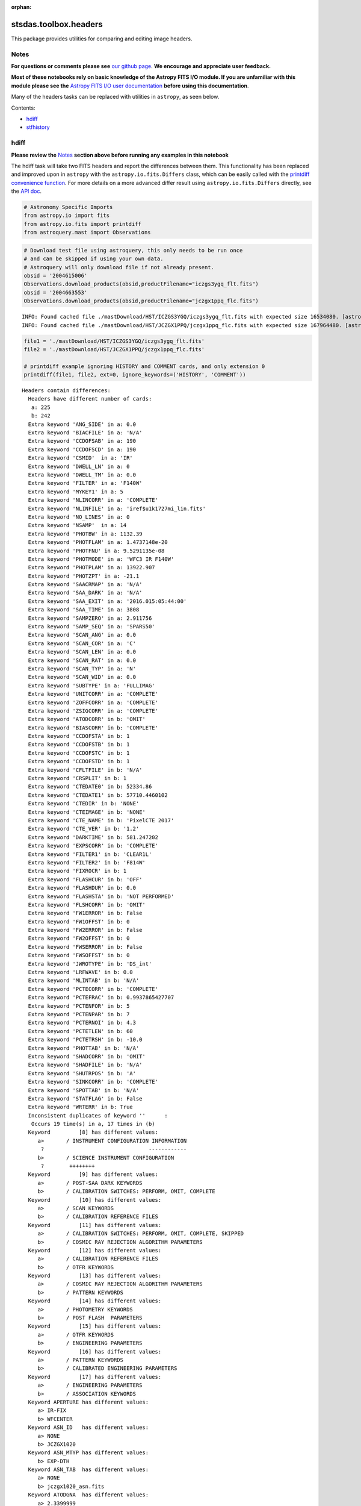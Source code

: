 :orphan:


stsdas.toolbox.headers
======================

This package provides utilities for comparing and editing image headers.

Notes
-----

**For questions or comments please see** `our github
page <https://github.com/spacetelescope/stak>`__. **We encourage and
appreciate user feedback.**

**Most of these notebooks rely on basic knowledge of the Astropy FITS
I/O module. If you are unfamiliar with this module please see the**
`Astropy FITS I/O user
documentation <http://docs.astropy.org/en/stable/io/fits/>`__ **before
using this documentation**.

Many of the headers tasks can be replaced with utilities in ``astropy``,
as seen below.

Contents:

-  `hdiff <#hdiff>`__
-  `stfhistory <#stfhistory>`__





hdiff
-----

**Please review the** `Notes <#notes>`__ **section above before running
any examples in this notebook**

The hdiff task will take two FITS headers and report the differences
between them. This functionality has been replaced and improved upon in
``astropy`` with the ``astropy.io.fits.Differs`` class, which can be
easily called with the `printdiff convenience
function <http://docs.astropy.org/en/stable/io/fits/api/files.html#printdiff>`__.
For more details on a more advanced differ result using
``astropy.io.fits.Differs`` directly, see the `API
doc <http://docs.astropy.org/en/stable/io/fits/api/diff.html>`__.

.. code:: ipython3

    # Astronomy Specific Imports
    from astropy.io import fits
    from astropy.io.fits import printdiff
    from astroquery.mast import Observations

.. code:: ipython3

    # Download test file using astroquery, this only needs to be run once
    # and can be skipped if using your own data.
    # Astroquery will only download file if not already present.
    obsid = '2004615006'
    Observations.download_products(obsid,productFilename="iczgs3ygq_flt.fits")
    obsid = '2004663553'
    Observations.download_products(obsid,productFilename="jczgx1ppq_flc.fits")


.. parsed-literal::

    INFO: Found cached file ./mastDownload/HST/ICZGS3YGQ/iczgs3ygq_flt.fits with expected size 16534080. [astroquery.query]
    INFO: Found cached file ./mastDownload/HST/JCZGX1PPQ/jczgx1ppq_flc.fits with expected size 167964480. [astroquery.query]




.. raw:: html

    <i>Table length=1</i>
    <table id="table4562435544" class="table-striped table-bordered table-condensed">
    <thead><tr><th>Local Path</th><th>Status</th><th>Message</th><th>URL</th></tr></thead>
    <thead><tr><th>str47</th><th>str8</th><th>object</th><th>object</th></tr></thead>
    <tr><td>./mastDownload/HST/JCZGX1PPQ/jczgx1ppq_flc.fits</td><td>COMPLETE</td><td>None</td><td>None</td></tr>
    </table>



.. code:: ipython3

    file1 = './mastDownload/HST/ICZGS3YGQ/iczgs3ygq_flt.fits'
    file2 = './mastDownload/HST/JCZGX1PPQ/jczgx1ppq_flc.fits'
    
    # printdiff example ignoring HISTORY and COMMENT cards, and only extension 0
    printdiff(file1, file2, ext=0, ignore_keywords=('HISTORY', 'COMMENT'))


.. parsed-literal::

    
     Headers contain differences:
       Headers have different number of cards:
        a: 225
        b: 242
       Extra keyword 'ANG_SIDE' in a: 0.0
       Extra keyword 'BIACFILE' in a: 'N/A'
       Extra keyword 'CCDOFSAB' in a: 190
       Extra keyword 'CCDOFSCD' in a: 190
       Extra keyword 'CSMID'  in a: 'IR'
       Extra keyword 'DWELL_LN' in a: 0
       Extra keyword 'DWELL_TM' in a: 0.0
       Extra keyword 'FILTER' in a: 'F140W'
       Extra keyword 'MYKEY1' in a: 5
       Extra keyword 'NLINCORR' in a: 'COMPLETE'
       Extra keyword 'NLINFILE' in a: 'iref$u1k1727mi_lin.fits'
       Extra keyword 'NO_LINES' in a: 0
       Extra keyword 'NSAMP'  in a: 14
       Extra keyword 'PHOTBW' in a: 1132.39
       Extra keyword 'PHOTFLAM' in a: 1.4737148e-20
       Extra keyword 'PHOTFNU' in a: 9.5291135e-08
       Extra keyword 'PHOTMODE' in a: 'WFC3 IR F140W'
       Extra keyword 'PHOTPLAM' in a: 13922.907
       Extra keyword 'PHOTZPT' in a: -21.1
       Extra keyword 'SAACRMAP' in a: 'N/A'
       Extra keyword 'SAA_DARK' in a: 'N/A'
       Extra keyword 'SAA_EXIT' in a: '2016.015:05:44:00'
       Extra keyword 'SAA_TIME' in a: 3808
       Extra keyword 'SAMPZERO' in a: 2.911756
       Extra keyword 'SAMP_SEQ' in a: 'SPARS50'
       Extra keyword 'SCAN_ANG' in a: 0.0
       Extra keyword 'SCAN_COR' in a: 'C'
       Extra keyword 'SCAN_LEN' in a: 0.0
       Extra keyword 'SCAN_RAT' in a: 0.0
       Extra keyword 'SCAN_TYP' in a: 'N'
       Extra keyword 'SCAN_WID' in a: 0.0
       Extra keyword 'SUBTYPE' in a: 'FULLIMAG'
       Extra keyword 'UNITCORR' in a: 'COMPLETE'
       Extra keyword 'ZOFFCORR' in a: 'COMPLETE'
       Extra keyword 'ZSIGCORR' in a: 'COMPLETE'
       Extra keyword 'ATODCORR' in b: 'OMIT'
       Extra keyword 'BIASCORR' in b: 'COMPLETE'
       Extra keyword 'CCDOFSTA' in b: 1
       Extra keyword 'CCDOFSTB' in b: 1
       Extra keyword 'CCDOFSTC' in b: 1
       Extra keyword 'CCDOFSTD' in b: 1
       Extra keyword 'CFLTFILE' in b: 'N/A'
       Extra keyword 'CRSPLIT' in b: 1
       Extra keyword 'CTEDATE0' in b: 52334.86
       Extra keyword 'CTEDATE1' in b: 57710.4460102
       Extra keyword 'CTEDIR' in b: 'NONE'
       Extra keyword 'CTEIMAGE' in b: 'NONE'
       Extra keyword 'CTE_NAME' in b: 'PixelCTE 2017'
       Extra keyword 'CTE_VER' in b: '1.2'
       Extra keyword 'DARKTIME' in b: 581.247202
       Extra keyword 'EXPSCORR' in b: 'COMPLETE'
       Extra keyword 'FILTER1' in b: 'CLEAR1L'
       Extra keyword 'FILTER2' in b: 'F814W'
       Extra keyword 'FIXROCR' in b: 1
       Extra keyword 'FLASHCUR' in b: 'OFF'
       Extra keyword 'FLASHDUR' in b: 0.0
       Extra keyword 'FLASHSTA' in b: 'NOT PERFORMED'
       Extra keyword 'FLSHCORR' in b: 'OMIT'
       Extra keyword 'FW1ERROR' in b: False
       Extra keyword 'FW1OFFST' in b: 0
       Extra keyword 'FW2ERROR' in b: False
       Extra keyword 'FW2OFFST' in b: 0
       Extra keyword 'FWSERROR' in b: False
       Extra keyword 'FWSOFFST' in b: 0
       Extra keyword 'JWROTYPE' in b: 'DS_int'
       Extra keyword 'LRFWAVE' in b: 0.0
       Extra keyword 'MLINTAB' in b: 'N/A'
       Extra keyword 'PCTECORR' in b: 'COMPLETE'
       Extra keyword 'PCTEFRAC' in b: 0.9937865427707
       Extra keyword 'PCTENFOR' in b: 5
       Extra keyword 'PCTENPAR' in b: 7
       Extra keyword 'PCTERNOI' in b: 4.3
       Extra keyword 'PCTETLEN' in b: 60
       Extra keyword 'PCTETRSH' in b: -10.0
       Extra keyword 'PHOTTAB' in b: 'N/A'
       Extra keyword 'SHADCORR' in b: 'OMIT'
       Extra keyword 'SHADFILE' in b: 'N/A'
       Extra keyword 'SHUTRPOS' in b: 'A'
       Extra keyword 'SINKCORR' in b: 'COMPLETE'
       Extra keyword 'SPOTTAB' in b: 'N/A'
       Extra keyword 'STATFLAG' in b: False
       Extra keyword 'WRTERR' in b: True
       Inconsistent duplicates of keyword ''      :
        Occurs 19 time(s) in a, 17 times in (b)
       Keyword         [8] has different values:
          a>       / INSTRUMENT CONFIGURATION INFORMATION
           ?                                 ------------
          b>       / SCIENCE INSTRUMENT CONFIGURATION
           ?        ++++++++
       Keyword         [9] has different values:
          a>       / POST-SAA DARK KEYWORDS
          b>       / CALIBRATION SWITCHES: PERFORM, OMIT, COMPLETE
       Keyword         [10] has different values:
          a>       / SCAN KEYWORDS
          b>       / CALIBRATION REFERENCE FILES
       Keyword         [11] has different values:
          a>       / CALIBRATION SWITCHES: PERFORM, OMIT, COMPLETE, SKIPPED
          b>       / COSMIC RAY REJECTION ALGORITHM PARAMETERS
       Keyword         [12] has different values:
          a>       / CALIBRATION REFERENCE FILES
          b>       / OTFR KEYWORDS
       Keyword         [13] has different values:
          a>       / COSMIC RAY REJECTION ALGORITHM PARAMETERS
          b>       / PATTERN KEYWORDS
       Keyword         [14] has different values:
          a>       / PHOTOMETRY KEYWORDS
          b>       / POST FLASH  PARAMETERS
       Keyword         [15] has different values:
          a>       / OTFR KEYWORDS
          b>       / ENGINEERING PARAMETERS
       Keyword         [16] has different values:
          a>       / PATTERN KEYWORDS
          b>       / CALIBRATED ENGINEERING PARAMETERS
       Keyword         [17] has different values:
          a>       / ENGINEERING PARAMETERS
          b>       / ASSOCIATION KEYWORDS
       Keyword APERTURE has different values:
          a> IR-FIX
          b> WFCENTER
       Keyword ASN_ID   has different values:
          a> NONE
          b> JCZGX1020
       Keyword ASN_MTYP has different values:
          b> EXP-DTH
       Keyword ASN_TAB  has different values:
          a> NONE
          b> jczgx1020_asn.fits
       Keyword ATODGNA  has different values:
          a> 2.3399999
          b> 2.02
       Keyword ATODGNB  has different values:
          a> 2.3699999
          b> 1.886
       Keyword ATODGNC  has different values:
          a> 2.3099999
          b> 2.017
       Keyword ATODGND  has different values:
          a> 2.3800001
          b> 2.0109999
       Keyword ATODTAB  has different comments:
          b> analog to digital correction file
       Keyword BIASFILE has different values:
          a> N/A
          b> jref$1541940gj_bia.fits
       Keyword BIASFILE has different comments:
          b> bias image file name
       Keyword BIASLEVA has different values:
          a> 0.0
          b> 4221.167
       Keyword BIASLEVB has different values:
          a> 0.0
          b> 4029.7478
       Keyword BIASLEVC has different values:
          a> 0.0
          b> 4441.6987
       Keyword BIASLEVD has different values:
          a> 0.0
          b> 4631.4839
       Keyword BITPIX   has different comments:
          b> number of bits per data pixel
       Keyword BLEVCORR has different comments:
          a> subtract bias level computed from ref pixels
           ?                                    ^^^^ ^^^^
          b> subtract bias level computed from overscan img
           ?                                   +++ ^^^^^ ^^
       Keyword BPIXTAB  has different values:
          a> iref$y711520di_bpx.fits
          b> jref$t3n1116nj_bpx.fits
       Keyword CAL_VER  has different values:
          a> 3.3(28-Jan-2016)
          b> 9.2.0 (01-Jun-2017)
       Keyword CAL_VER  has different comments:
          a> CALWF3 code version
           ?    ^^^
          b> CALACS code version
           ?    ^^^
       Keyword CCDGAIN  has different values:
          a> 2.5
          b> 2.0
       Keyword CCDTAB   has different values:
          a> iref$t2c16200i_ccd.fits
          b> jref$xa81715gj_ccd.fits
       Keyword CCDTAB   has different comments:
          a> detector calibration parameters
           ? ^^^^^^^^
          b> CCD calibration parameters
           ? ^^^
       Keyword CRCORR   has different values:
          a> COMPLETE
          b> OMIT
       Keyword CRCORR   has different comments:
          a> identify cosmic ray hits
          b> combine observations to reject cosmic rays
       Keyword CRDS_CTX has different values:
          a> hst_0478.pmap
           ?      ^^^
          b> hst_0592.pmap
           ?      ^^^
       Keyword CRDS_VER has different values:
          a> 7.0.1, opus_2016.1-universal, af27872
          b> 7.1.5, 7.1.5, 3548bc1
       Keyword CRREJTAB has different values:
          a> iref$u6a1748ri_crr.fits
          b> N/A
       Keyword CSYS_VER has different values:
          a> hstdp-2016.1
           ?          ^ ^
          b> hstdp-2017.3
           ?          ^ ^
       Keyword D2IMFILE has different values:
          a> N/A
          b> jref$02c1450oj_d2i.fits
       Keyword D2IMFILE has different comments:
          b> Column Correction Reference File
       Keyword DARKFILE has different values:
          a> iref$xag19296i_drk.fits
          b> jref$19k1602ij_drk.fits
       Keyword DATE     has different values:
          a> 2016-09-21
          b> 2017-12-03
       Keyword DATE-OBS has different values:
          a> 2016-01-15
           ?       -  ^
          b> 2016-10-16
           ?      +   ^
       Keyword DEC_TARG has different values:
          a> 48.92264646942
          b> 65.84194444444
       Keyword DETECTOR has different values:
          a> IR
          b> WFC
       Keyword DETECTOR has different comments:
          a> detector in use: UVIS or IR
          b> detector in use: WFC, HRC, or SBC
       Keyword DGEOFILE has different values:
          a> N/A
          b> jref$qbu16429j_dxy.fits
       Keyword DISTNAME has different values:
          a> iczgs3ygq_w3m18525i-NOMODEL-NOMODEL
          b> jczgx1ppq_11d1433lj-02c1450rj-02c1450oj
       Keyword DRIZCORR has different values:
          a> COMPLETE
          b> PERFORM
       Keyword DRKCFILE has different values:
          a> N/A
          b> jref$19k15450j_dkc.fits
       Keyword DRKCFILE has different comments:
          b> De-trailed Dark Reference File
       Keyword EXPEND   has different values:
          a> 57402.29030181
          b> 57677.05173856
       Keyword EXPSTART has different values:
          a> 57402.28332292
          b> 57677.04503644
       Keyword EXPTIME  has different values:
          a> 602.937317
          b> 578.0
       Keyword FILENAME has different values:
          a> iczgs3ygq_flt.fits
          b> jczgx1ppq_flc.fits
       Keyword FLSHFILE has different comments:
          b> post flash correction file name
       Keyword IDCTAB   has different values:
          a> iref$w3m18525i_idc.fits
          b> jref$11d1433lj_idc.fits
       Keyword IMPHTTAB has different values:
          a> iref$wbj1825ri_imp.fits
          b> jref$08b18470j_imp.fits
       Keyword INSTRUME has different values:
          a> WFC3
          b> ACS
       Keyword LINENUM  has different values:
          a> S3.008
          b> X1.009
       Keyword MDRIZTAB has different values:
          a> iref$ubi1853pi_mdz.fits
          b> jref$16r12191j_mdz.fits
       Keyword MOONANGL has different values:
          a> 57.153374
          b> 92.141869
       Keyword NAXIS    has different comments:
          b> number of data axes
       Keyword NEXTEND  has different values:
          a> 6
          b> 15
       Keyword NPOLFILE has different values:
          a> N/A
          b> jref$02c1450rj_npl.fits
       Keyword NPOLFILE has different comments:
          b> Non-polynomial Offsets Reference File
       Keyword OBSMODE  has different values:
          a> MULTIACCUM
          b> ACCUM
       Keyword OPUS_VER has different values:
          a> HSTDP 2016_1a
           ?          ^ ^^
          b> HSTDP 2017_3
           ?          ^ ^
       Keyword ORIGIN   has different comments:
          b> FITS file originator
       Keyword OSCNTAB  has different values:
          a> iref$q911321mi_osc.fits
          b> jref$17717071j_osc.fits
       Keyword OSCNTAB  has different comments:
          a> detector overscan table
          b> CCD overscan table
       Keyword PA_V3    has different values:
          a> 282.776093
          b> 88.003448
       Keyword PCTETAB  has different values:
          a> N/A
          b> jref$19i16323j_cte.fits
       Keyword PCTETAB  has different comments:
          b> CTE Correction Table
       Keyword PFLTFILE has different values:
          a> iref$uc721143i_pfl.fits
          b> jref$qb12257pj_pfl.fits
       Keyword PROCTIME has different values:
          a> 57652.2953588
          b> 58090.39077546
       Keyword PROPAPER has different values:
          b> WFCENTER
       Keyword PYWCSVER has different values:
          a> 1.2.1
          b> 1.3.3
       Keyword RA_TARG  has different values:
          a> 36.85374208875
          b> 127.7389583333
       Keyword READNSEA has different values:
          a> 20.200001
          b> 4.3499999
       Keyword READNSEB has different values:
          a> 19.799999
          b> 3.75
       Keyword READNSEC has different values:
          a> 19.9
          b> 4.0500002
       Keyword READNSED has different values:
          a> 20.1
          b> 5.0500002
       Keyword ROOTNAME has different values:
          a> iczgs3ygq
          b> jczgx1ppq
       Keyword RPTCORR  has different comments:
          a> combine individual repeat observations
           ? ^^^^^^^
          b> add individual repeat observations
           ? ^^^
       Keyword SIPNAME  has different values:
          a> iczgs3ygq_w3m18525i
          b> jczgx1ppq_11d1433lj
       Keyword SNKCFILE has different values:
          a> N/A
          b> jref$16q1417cj_snk.fits
       Keyword SNKCFILE has different comments:
          b> Map of sink pixels
       Keyword SUNANGLE has different values:
          a> 112.720184
          b> 91.557938
       Keyword SUN_ALT  has different values:
          a> 3.227515
          b> 54.863163
       Keyword TARGNAME has different values:
          a> ANY
          b> ACO-665
       Keyword TIME-OBS has different values:
          a> 06:47:59
          b> 01:04:51
       Keyword UPWCSVER has different values:
          a> 1.2.3.dev
          b> 1.3.2
    




stfhistory
----------

**Please review the** `Notes <#notes>`__ **section above before running
any examples in this notebook**

The stfhistory task will read history information from a text file and
add it to an image header. Here we will show how to do this with a FITS
file using Python's built in i/o functionality and the
``astropy.io.fits`` package.

.. code:: ipython3

    # Standard Imports
    import shutil
    
    # Astronomy Specific Imports
    from astropy.io import fits
    from astroquery.mast import Observations

.. code:: ipython3

    # Download test file using astroquery, this only needs to be run once
    # and can be skipped if using your own data.
    # Astroquery will only download file if not already present.
    obsid = '2004663553'
    Observations.download_products(obsid,productFilename="jczgx1ppq_flc.fits")


.. parsed-literal::

    INFO: Found cached file ./mastDownload/HST/JCZGX1PPQ/jczgx1ppq_flc.fits with expected size 167964480. [astroquery.query]




.. raw:: html

    <i>Table length=1</i>
    <table id="table90606254960" class="table-striped table-bordered table-condensed">
    <thead><tr><th>Local Path</th><th>Status</th><th>Message</th><th>URL</th></tr></thead>
    <thead><tr><th>str47</th><th>str8</th><th>object</th><th>object</th></tr></thead>
    <tr><td>./mastDownload/HST/JCZGX1PPQ/jczgx1ppq_flc.fits</td><td>COMPLETE</td><td>None</td><td>None</td></tr>
    </table>



.. code:: ipython3

    # open our text file and fits file objects, we're going to make a copy of a fits file, and edit the copy
    my_file = open('../data/history_info.txt', 'r')
    shutil.copyfile('./mastDownload/HST/JCZGX1PPQ/jczgx1ppq_flc.fits','stfhist_copy.fits')
    test_data = fits.open('stfhist_copy.fits', mode='update')
    
    # loop through lines in text file and write to fits file
    # here we add the HISTORY lines to the zeroth header
    for line in my_file:
        test_data[0].header.add_history(line.strip('\n'))
        
    # make sure to close your files after the edits are done
    test_data.close()
    my_file.close()





Not Replacing
-------------

-  eheader - Interactively edit an image header. Deprecated.
-  groupmod - GEIS header editing. Deprecated, for FITS header editing
   see **images.imutil.hedit**
-  hcheck - see **images.imutil.hselect**
-  iminfo - see **images.imutil.imheader**
-  upreffile - Update calibration reference files names in image
   headers. See `crds
   package <https://jwst-crds.stsci.edu/static/users_guide/index.html>`__
